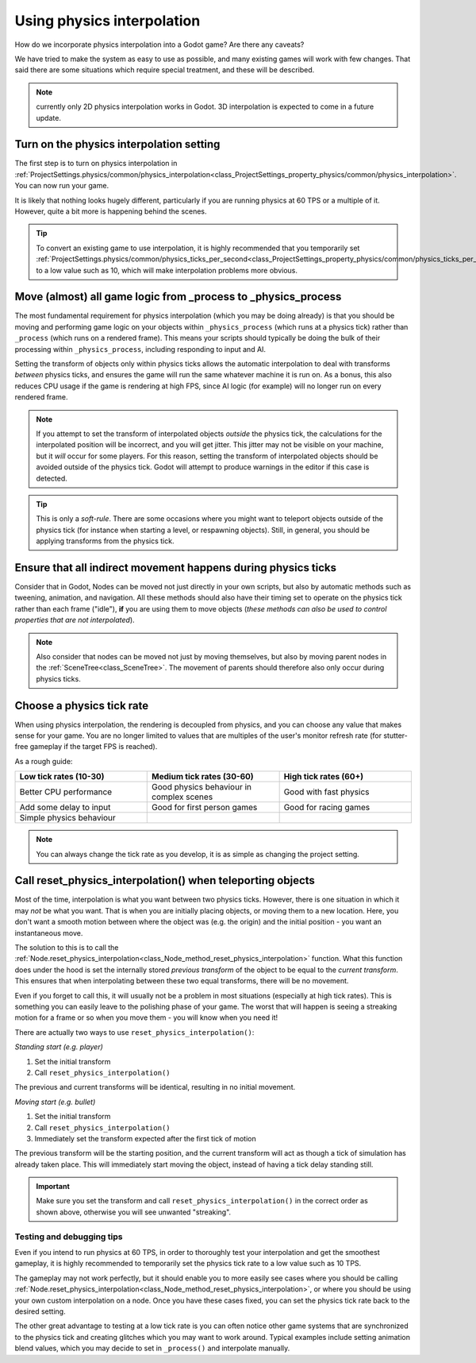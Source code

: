 .. _doc_using_physics_interpolation:

Using physics interpolation
===========================
How do we incorporate physics interpolation into a Godot game? Are there any
caveats?

We have tried to make the system as easy to use as possible, and many
existing games will work with few changes. That said there are some
situations which require special treatment, and these will be described.

.. note:: currently only 2D physics interpolation works in Godot.
          3D interpolation is expected to come in a future update.

Turn on the physics interpolation setting
^^^^^^^^^^^^^^^^^^^^^^^^^^^^^^^^^^^^^^^^^

The first step is to turn on physics interpolation in :ref:`ProjectSettings.physics/common/physics_interpolation<class_ProjectSettings_property_physics/common/physics_interpolation>`.
You can now run your game.

It is likely that nothing looks hugely different, particularly if you are
running physics at 60 TPS or a multiple of it. However, quite a bit more is
happening behind the scenes.

.. tip:: To convert an existing game to use interpolation, it is highly
         recommended that you temporarily set :ref:`ProjectSettings.physics/common/physics_ticks_per_second<class_ProjectSettings_property_physics/common/physics_ticks_per_second>`
         to a low value such as 10, which will make interpolation problems more
         obvious.

Move (almost) all game logic from _process to _physics_process
^^^^^^^^^^^^^^^^^^^^^^^^^^^^^^^^^^^^^^^^^^^^^^^^^^^^^^^^^^^^^^

The most fundamental requirement for physics interpolation (which you may be
doing already) is that you should be moving and performing game logic on your
objects within ``_physics_process`` (which runs at a physics tick) rather
than ``_process`` (which runs on a rendered frame). This means your scripts
should typically be doing the bulk of their processing within
``_physics_process``, including responding to input and AI.

Setting the transform of objects only within physics ticks allows the
automatic interpolation to deal with transforms *between* physics ticks, and
ensures the game will run the same whatever machine it is run on. As a bonus,
this also reduces CPU usage if the game is rendering at high FPS, since AI
logic (for example) will no longer run on every rendered frame.

.. note:: If you attempt to set the transform of interpolated objects
          *outside* the physics tick, the calculations for the interpolated
          position will be incorrect, and you will get jitter. This jitter
          may not be visible on your machine, but it *will* occur for some
          players. For this reason, setting the transform of interpolated
          objects should be avoided outside of the physics tick. Godot will
          attempt to produce warnings in the editor if this case is detected.

.. tip:: This is only a *soft-rule*. There are some occasions where you might
         want to teleport objects outside of the physics tick (for instance when
         starting a level, or respawning objects). Still, in general, you should
         be applying transforms from the physics tick.


Ensure that all indirect movement happens during physics ticks
^^^^^^^^^^^^^^^^^^^^^^^^^^^^^^^^^^^^^^^^^^^^^^^^^^^^^^^^^^^^^^

Consider that in Godot, Nodes can be moved not just directly in your own
scripts, but also by automatic methods such as tweening, animation, and
navigation. All these methods should also have their timing set to operate on
the physics tick rather than each frame ("idle"), **if** you are using them
to move objects (*these methods can also be used to control properties that
are not interpolated*).

.. note:: Also consider that nodes can be moved not just by moving
          themselves, but also by moving parent nodes in the :ref:`SceneTree<class_SceneTree>`.
          The movement of parents should therefore also only occur during
          physics ticks.

Choose a physics tick rate
^^^^^^^^^^^^^^^^^^^^^^^^^^

When using physics interpolation, the rendering is decoupled from physics,
and you can choose any value that makes sense for your game. You are no
longer limited to values that are multiples of the user's monitor refresh
rate (for stutter-free gameplay if the target FPS is reached).

As a rough guide:

.. csv-table::
    :header: "Low tick rates (10-30)", "Medium tick rates (30-60)", "High tick rates (60+)"
    :widths: 20, 20, 20
    
    "Better CPU performance","Good physics behaviour in complex scenes","Good with fast physics"
    "Add some delay to input","Good for first person games","Good for racing games"
    "Simple physics behaviour"

.. note:: You can always change the tick rate as you develop, it is as simple
          as changing the project setting.

Call reset_physics_interpolation() when teleporting objects
^^^^^^^^^^^^^^^^^^^^^^^^^^^^^^^^^^^^^^^^^^^^^^^^^^^^^^^^^^^

Most of the time, interpolation is what you want between two physics ticks.
However, there is one situation in which it may *not* be what you want. That
is when you are initially placing objects, or moving them to a new location.
Here, you don't want a smooth motion between where the object was (e.g. the
origin) and the initial position - you want an instantaneous move.

The solution to this is to call the :ref:`Node.reset_physics_interpolation<class_Node_method_reset_physics_interpolation>`
function. What this function does under the hood is set the internally stored
*previous transform* of the object to be equal to the *current transform*.
This ensures that when interpolating between these two equal transforms,
there will be no movement.

Even if you forget to call this, it will usually not be a problem in most
situations (especially at high tick rates). This is something you can easily
leave to the polishing phase of your game. The worst that will happen is
seeing a streaking motion for a frame or so when you move them - you will
know when you need it!

There are actually two ways to use ``reset_physics_interpolation()``:

*Standing start (e.g. player)*

1) Set the initial transform
2) Call ``reset_physics_interpolation()``

The previous and current transforms will be identical, resulting in no
initial movement.

*Moving start (e.g. bullet)*

1) Set the initial transform
2) Call ``reset_physics_interpolation()``
3) Immediately set the transform expected after the first tick of motion

The previous transform will be the starting position, and the current
transform will act as though a tick of simulation has already taken place.
This will immediately start moving the object, instead of having a tick delay
standing still.

.. important:: Make sure you set the transform and call
               ``reset_physics_interpolation()`` in the correct order as
               shown above, otherwise you will see unwanted "streaking".

Testing and debugging tips
--------------------------

Even if you intend to run physics at 60 TPS, in order to thoroughly test your
interpolation and get the smoothest gameplay, it is highly recommended to
temporarily set the physics tick rate to a low value such as 10 TPS.

The gameplay may not work perfectly, but it should enable you to more easily
see cases where you should be calling :ref:`Node.reset_physics_interpolation<class_Node_method_reset_physics_interpolation>`,
or where you should be using your own custom interpolation on a node.
Once you have these cases fixed, you can set the physics tick rate back to
the desired setting.

The other great advantage to testing at a low tick rate is you can often
notice other game systems that are synchronized to the physics tick and
creating glitches which you may want to work around. Typical examples include
setting animation blend values, which you may decide to set in ``_process()``
and interpolate manually.
